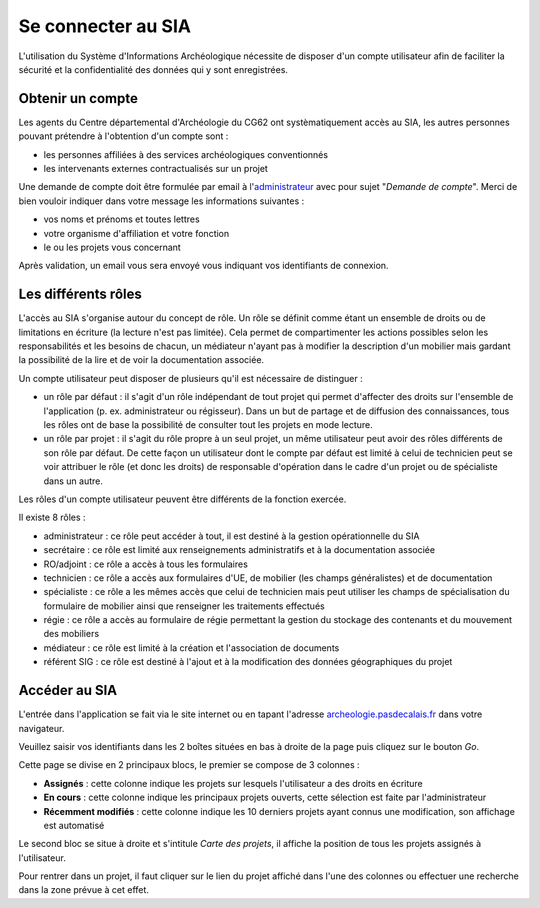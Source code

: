 ﻿Se connecter au SIA
===================

L'utilisation du Système d'Informations Archéologique nécessite de disposer d'un compte utilisateur afin de faciliter la sécurité et la confidentialité des données qui y sont enregistrées. 

Obtenir un compte
-----------------

Les agents du Centre départemental d'Archéologie du  CG62 ont systèmatiquement accès au SIA, les autres personnes pouvant prétendre à l'obtention d'un compte sont :

- les personnes affiliées à des services archéologiques conventionnés
- les intervenants externes contractualisés sur un projet

Une demande de compte doit être formulée par email à l'`administrateur <admin.sia@cg62.fr>`_ avec pour sujet "*Demande de compte*". Merci de bien vouloir indiquer dans votre message les informations suivantes :

- vos noms et prénoms et toutes lettres
- votre organisme d'affiliation et votre fonction
- le ou les projets vous concernant

Après validation, un email vous sera envoyé vous indiquant vos identifiants de connexion.

Les différents rôles
--------------------

L'accès au SIA s'organise autour du concept de rôle. Un rôle se définit comme étant un ensemble de droits ou de limitations en écriture (la lecture n'est pas limitée). Cela permet de compartimenter les actions possibles selon les responsabilités et les besoins de chacun, un médiateur n'ayant pas à modifier la description d'un mobilier mais gardant la possibilité de la lire et de voir la documentation associée.

Un compte utilisateur peut disposer de plusieurs qu'il est nécessaire de distinguer :

- un rôle par défaut : il s'agit d'un rôle indépendant de tout projet qui permet d'affecter des droits sur l'ensemble de l'application (p. ex. administrateur ou régisseur). Dans un but de partage et de diffusion des connaissances, tous les rôles ont de base la possibilité de consulter tout les projets en mode lecture.

- un rôle par projet : il s'agit du rôle propre à un seul projet, un même utilisateur peut avoir des rôles différents de son rôle par défaut. De cette façon un utilisateur dont le compte par défaut est limité à celui de technicien peut se voir attribuer le rôle (et donc les droits) de responsable d'opération dans le cadre d'un projet ou de spécialiste dans un autre.

Les rôles d'un compte utilisateur peuvent être différents de la fonction exercée.

Il existe 8 rôles :

- administrateur : ce rôle peut accéder à tout, il est destiné à la gestion opérationnelle du SIA
- secrétaire : ce rôle est limité aux renseignements administratifs et à la documentation associée
- RO/adjoint : ce rôle a accès à tous les formulaires
- technicien : ce rôle a accès aux formulaires d'UE, de mobilier (les champs généralistes) et de documentation
- spécialiste : ce rôle a les mêmes accès que celui de technicien mais peut utiliser les champs de spécialisation du formulaire de mobilier ainsi que renseigner les traitements effectués
- régie : ce rôle a accès au formulaire de régie permettant la gestion du stockage des contenants et du mouvement des mobiliers
- médiateur : ce rôle est limité à la création et l'association de documents
- référent SIG : ce rôle est destiné à l'ajout et à la modification des données géographiques du projet

Accéder au SIA
--------------

L'entrée dans l'application se fait via le site internet ou en tapant l'adresse `archeologie.pasdecalais.fr <http://archeologie.pasdecalais.fr/>`_ dans votre navigateur.

.. page d'accueil:: fig/page_accueil.png

Veuillez saisir vos identifiants dans les 2 boîtes situées en bas à droite de la page puis cliquez sur le bouton *Go*.

Cette page se divise en 2 principaux blocs, le premier se compose de 3 colonnes :

- **Assignés** : cette colonne indique les projets sur lesquels l'utilisateur a des droits en écriture

- **En cours** : cette colonne indique les principaux projets ouverts, cette sélection est faite par l'administrateur

- **Récemment modifiés** : cette colonne indique les 10 derniers projets ayant connus une modification, son affichage est automatisé

Le second bloc se situe à droite et s'intitule *Carte des projets*, il affiche la position de tous les projets assignés à l'utilisateur.

Pour rentrer dans un projet, il faut cliquer sur le lien du projet affiché dans l'une des colonnes ou effectuer une recherche dans la zone prévue à cet effet.